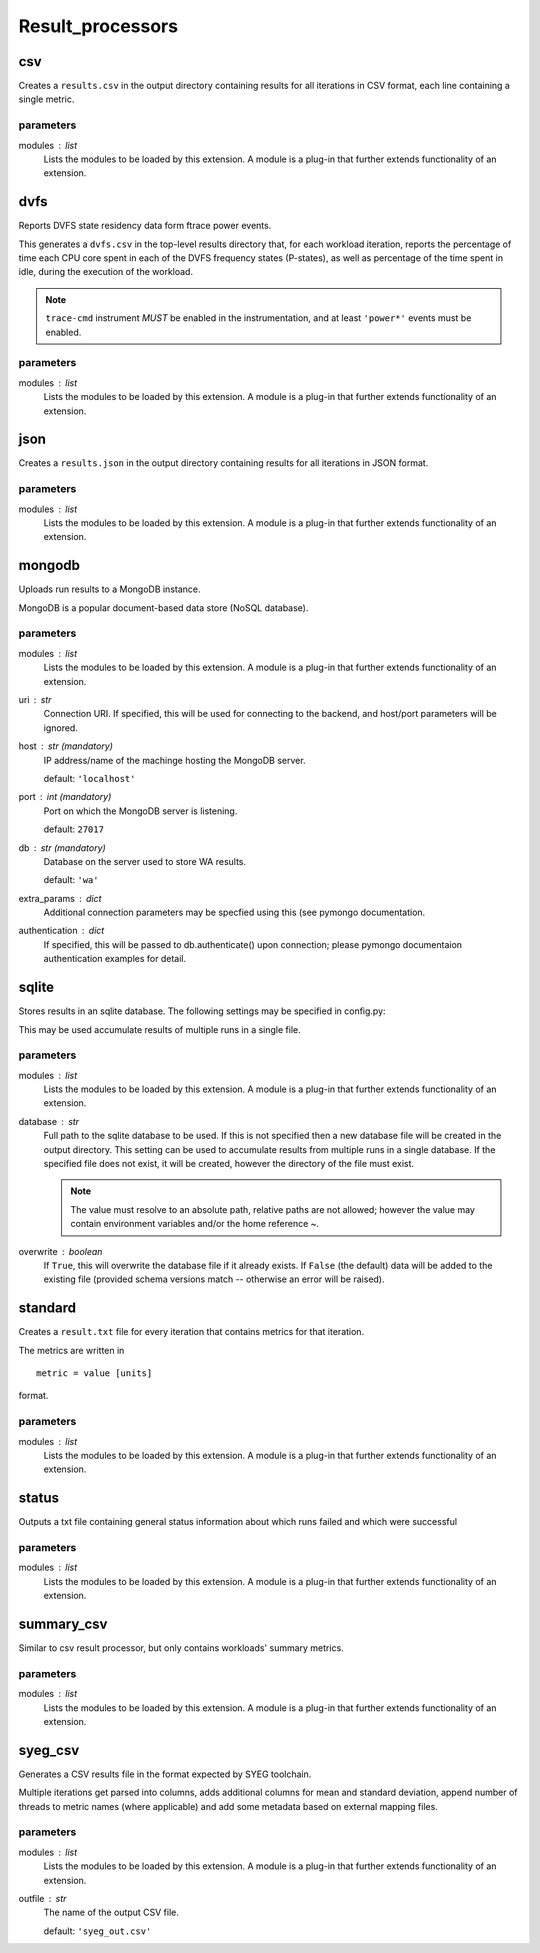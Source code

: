 .. _result_processors:

Result_processors
=================

csv
---

Creates a ``results.csv`` in the output directory containing results for
all iterations in CSV format, each line containing a single metric.

parameters
~~~~~~~~~~

modules : list  
    Lists the modules to be loaded by this extension. A module is a plug-in that
    further extends functionality of an extension.


dvfs
----

Reports DVFS state residency data form ftrace power events.

This generates a ``dvfs.csv`` in the top-level results directory that,
for each workload iteration, reports the percentage of time each CPU core
spent in each of the DVFS frequency states (P-states), as well as percentage
of the time spent in idle, during the execution of the workload.

.. note:: ``trace-cmd`` instrument *MUST* be enabled in the instrumentation,
          and at least ``'power*'`` events must be enabled.

parameters
~~~~~~~~~~

modules : list  
    Lists the modules to be loaded by this extension. A module is a plug-in that
    further extends functionality of an extension.


json
----

Creates a ``results.json`` in the output directory containing results for
all iterations in JSON format.

parameters
~~~~~~~~~~

modules : list  
    Lists the modules to be loaded by this extension. A module is a plug-in that
    further extends functionality of an extension.


mongodb
-------

Uploads run results to a MongoDB instance.

MongoDB is a popular document-based data store (NoSQL database).

parameters
~~~~~~~~~~

modules : list  
    Lists the modules to be loaded by this extension. A module is a plug-in that
    further extends functionality of an extension.

uri : str  
    Connection URI. If specified, this will be used for connecting
    to the backend, and host/port parameters will be ignored.

host : str (mandatory)
    IP address/name of the machinge hosting the MongoDB server.

    default: ``'localhost'``

port : int (mandatory)
    Port on which the MongoDB server is listening.

    default: ``27017``

db : str (mandatory)
    Database on the server used to store WA results.

    default: ``'wa'``

extra_params : dict  
    Additional connection parameters may be specfied using this (see
    pymongo documentation.

authentication : dict  
    If specified, this will be passed to db.authenticate() upon connection;
    please pymongo documentaion authentication examples for detail.


sqlite
------

Stores results in an sqlite database. The following settings may be
specified in config.py:

This may be used accumulate results of multiple runs in a single file.

parameters
~~~~~~~~~~

modules : list  
    Lists the modules to be loaded by this extension. A module is a plug-in that
    further extends functionality of an extension.

database : str  
    Full path to the sqlite database to be used.  If this is not specified then
    a new database file will be created in the output directory. This setting can be
    used to accumulate results from multiple runs in a single database. If the
    specified file does not exist, it will be created, however the directory of the
    file must exist.

    .. note:: The value must resolve to an absolute path,
                relative paths are not allowed; however the
                value may contain environment variables and/or
                the home reference ~.

overwrite : boolean  
    If ``True``, this will overwrite the database file
    if it already exists. If ``False`` (the default) data
    will be added to the existing file (provided schema
    versions match -- otherwise an error will be raised).


standard
--------

Creates a ``result.txt`` file for every iteration that contains metrics
for that iteration.

The metrics are written in ::

    metric = value [units]

format.

parameters
~~~~~~~~~~

modules : list  
    Lists the modules to be loaded by this extension. A module is a plug-in that
    further extends functionality of an extension.


status
------

Outputs a txt file containing general status information about which runs
failed and which were successful

parameters
~~~~~~~~~~

modules : list  
    Lists the modules to be loaded by this extension. A module is a plug-in that
    further extends functionality of an extension.


summary_csv
-----------

Similar to csv result processor, but only contains workloads' summary metrics.

parameters
~~~~~~~~~~

modules : list  
    Lists the modules to be loaded by this extension. A module is a plug-in that
    further extends functionality of an extension.


syeg_csv
--------

Generates a CSV results file in the format expected by SYEG toolchain.

Multiple iterations get parsed into columns, adds additional columns for mean
and standard deviation, append number of threads to metric names (where
applicable) and add some metadata based on external mapping files.

parameters
~~~~~~~~~~

modules : list  
    Lists the modules to be loaded by this extension. A module is a plug-in that
    further extends functionality of an extension.

outfile : str  
    The name of the output CSV file.

    default: ``'syeg_out.csv'``


